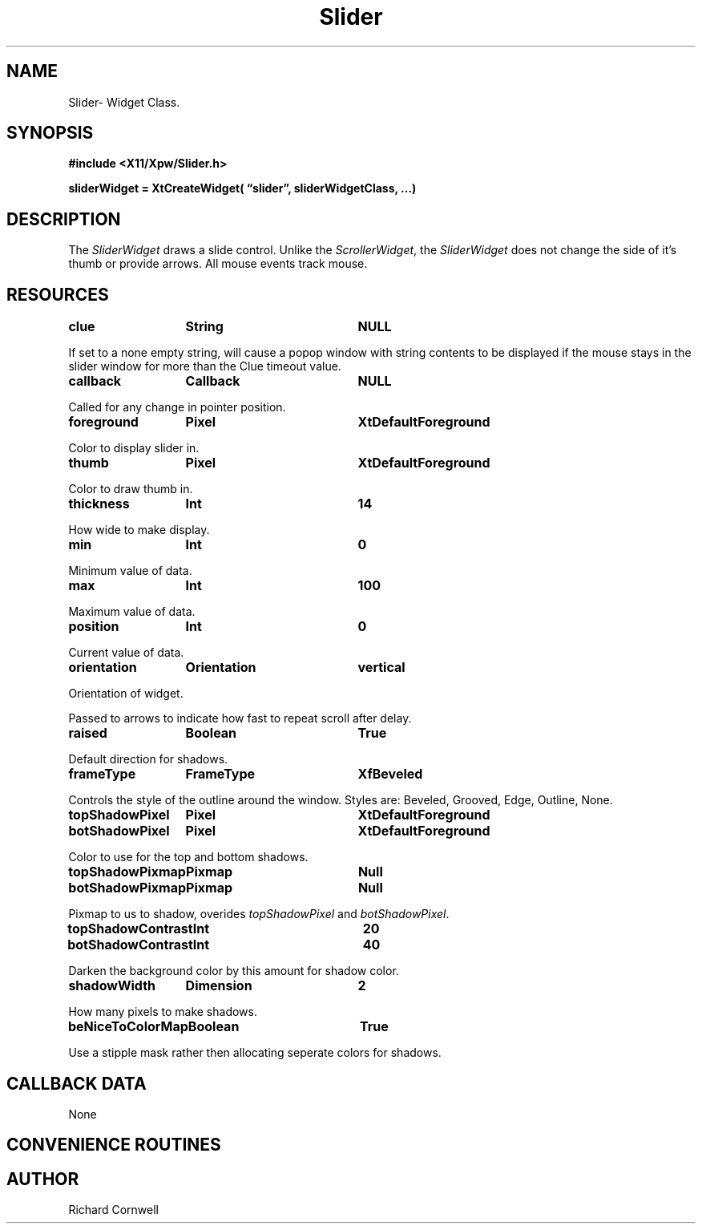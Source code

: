 .\" $Id$
.\"
.\"
.\" Copyright 1997 Richard P. Cornwell All Rights Reserved,
.\"
.\" The software is provided "as is", without warranty of any kind, express
.\" or implied, including but not limited to the warranties of
.\" merchantability, fitness for a particular purpose and non-infringement.
.\" In no event shall Richard Cornwell be liable for any claim, damages
.\" or other liability, whether in an action of contract, tort or otherwise,
.\" arising from, out of or in connection with the software or the use or other
.\" dealings in the software.
.\"
.\" Permission to use, copy, and distribute this software and its
.\" documentation for non commercial use is hereby granted,
.\" provided that the above copyright notice appear in all copies and that
.\" both that copyright notice and this permission notice appear in
.\" supporting documentation.
.\"
.\" The sale, resale, or use of this library for profit without the
.\" express written consent of the author Richard Cornwell is forbidden.
.\" Please see attached License file for information about using this
.\" library in commercial applications, or for commercial software distribution.
.\"
.TH Slider 3Xpw "2 October 97"
.UC 4
.SH NAME
Slider\- Widget Class.
.SH SYNOPSIS
.nf
.B #include <X11/Xpw/Slider.h>
.LP
.B sliderWidget = XtCreateWidget( \(lqslider\(rq, sliderWidgetClass, ...)
.LP
.fi
.SH DESCRIPTION
.LP
The \fISliderWidget\fR draws a slide control. Unlike the \fIScrollerWidget\fR,
the \fISliderWidget\fR does not change the side of it's thumb or provide
arrows. All mouse events track mouse.
.SH RESOURCES
.TA 2.0i 3.5i 4.0i
.ta 2.0i 3.5i 4.0i 
.P
.BI clue	String	NULL
.P
If set to a none empty string, will cause a popop window with string contents
to be displayed if the mouse stays in the slider window for more than the
Clue timeout value.
.P
.BI callback	Callback	NULL
.P
Called for any change in pointer position.
.P
.BI foreground	Pixel	XtDefaultForeground
.P
Color to display slider in.
.P
.BI thumb	Pixel	XtDefaultForeground
.P
Color to draw thumb in.
.P
.BI thickness	Int	14
.P
How wide to make display.
.P
.BI min	Int	0
.P
Minimum value of data.
.P
.BI max	Int	100
.P
Maximum value of data.
.P
.BI position	Int	0
.P
Current value of data.
.P
.BI orientation	Orientation	vertical
.P
Orientation of widget.
.P
Passed to arrows to indicate how fast to repeat scroll after delay.
.P
.BI raised	Boolean	True
.P
Default direction for shadows.
.P
.BI frameType	FrameType	XfBeveled
.P
Controls the style of the outline around the window. Styles are:
Beveled, Grooved, Edge, Outline, None.
.P
.BI topShadowPixel	Pixel	XtDefaultForeground 
.br
.BI botShadowPixel	Pixel	XtDefaultForeground 
.P
Color to use for the top and bottom shadows.
.P
.BI topShadowPixmap	Pixmap	Null 
.br
.BI botShadowPixmap	Pixmap	Null 
.P
Pixmap to us to shadow, overides \fItopShadowPixel\fR and \fIbotShadowPixel\fR.
.P
.BI topShadowContrast	Int	20 
.br
.BI botShadowContrast	Int	40 
.P
Darken the background color by this amount for shadow color.
.P
.BI shadowWidth	Dimension	2
.P
How many pixels to make shadows.
.P
.BI beNiceToColorMap	Boolean	True
.P
Use a stipple mask rather then allocating seperate colors for shadows.
.P
.SH "CALLBACK DATA"
.P
None
.P
.SH "CONVENIENCE ROUTINES"
.P
.SH AUTHOR
Richard Cornwell

